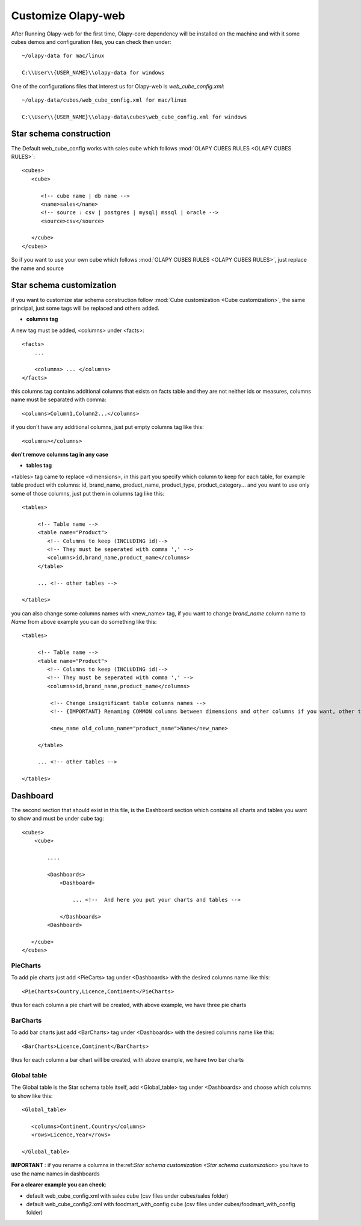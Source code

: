 Customize Olapy-web
-------------------

After Running Olapy-web for the first time, Olapy-core dependency will be installed on the machine and with it some cubes demos and configuration files, you can check then under::

    ~/olapy-data for mac/linux

    C:\\User\\{USER_NAME}\\olapy-data for windows

One of the configurations files that interest us for Olapy-web is *web_cube_config.xml*::


    ~/olapy-data/cubes/web_cube_config.xml for mac/linux

    C:\\User\\{USER_NAME}\\olapy-data\cubes\web_cube_config.xml for windows


Star schema construction
************************

The Default web_cube_config works with sales cube which follows :mod:`OLAPY CUBES RULES <OLAPY CUBES RULES>`::

    <cubes>
       <cube>

          <!-- cube name | db name -->
          <name>sales</name>
          <!-- source : csv | postgres | mysql| mssql | oracle -->
          <source>csv</source>

       </cube>
    </cubes>


So if you want to use your own cube which follows :mod:`OLAPY CUBES RULES <OLAPY CUBES RULES>`, just replace the name and source

Star schema customization
*************************
if you want to customize star schema construction follow :mod:`Cube customization <Cube customization>`, the same principal, just some tags will be replaced and others added.

-   **columns tag**

A new tag must be added, <columns> under <facts>::

    <facts>
        ...

        <columns> ... </columns>
    </facts>

this columns tag contains additional columns that exists on facts table and they are not neither ids or measures, columns name must be separated with comma::

    <columns>Column1,Column2...</columns>

if you don't have any additional columns, just put empty columns tag like this::

    <columns></columns>

**don't remove columns tag in any case**

-   **tables tag**

<tables> tag came to replace <dimensions>, in this part you specify which column to keep for each table,
for example table product with columns: id, brand_name, product_name, product_type, product_category... and you want to use only some of those columns, just put them in columns tag like this::

    <tables>

         <!-- Table name -->
         <table name="Product">
            <!-- Columns to keep (INCLUDING id)-->
            <!-- They must be seperated with comma ',' -->
            <columns>id,brand_name,product_name</columns>
         </table>

         ... <!-- other tables -->

    </tables>

you can also change some columns names with <new_name> tag, if you want to change *brand_name* column name to *Name* from above example you can do something like this::

    <tables>

         <!-- Table name -->
         <table name="Product">
            <!-- Columns to keep (INCLUDING id)-->
            <!-- They must be seperated with comma ',' -->
            <columns>id,brand_name,product_name</columns>

             <!-- Change insignificant table columns names -->
             <!-- {IMPORTANT} Renaming COMMON columns between dimensions and other columns if you want, other than ids column -->

             <new_name old_column_name="product_name">Name</new_name>

         </table>

         ... <!-- other tables -->

    </tables>

Dashboard
*********

The second section that should exist in this file, is the Dashboard section which contains all charts and tables you want to show and must be under cube tag::

        <cubes>
            <cube>

                ....

                <Dashboards>
                    <Dashboard>

                        ... <!--  And here you put your charts and tables -->

                    </Dashboards>
                <Dashboard>

           </cube>
        </cubes>


PieCharts
~~~~~~~~~

To add pie charts just add <PieCarts> tag under <Dashboards> with the desired columns name like this::

    <PieCharts>Country,Licence,Continent</PieCharts>

thus for each column a pie chart will be created, with above example, we have three pie charts

BarCharts
~~~~~~~~~

To add bar charts just add <BarCharts> tag under <Dashboards> with the desired columns name like this::

    <BarCharts>Licence,Continent</BarCharts>

thus for each column a bar chart will be created, with above example, we have two bar charts

Global table
~~~~~~~~~~~~~

The Global table is the Star schema table itself, add <Global_table> tag under <Dashboards> and choose which columns to show like this::


    <Global_table>

       <columns>Continent,Country</columns>
       <rows>Licence,Year</rows>

    </Global_table>


**IMPORTANT** : if you rename a columns in the:ref:`Star schema customization <Star schema customization>` you have to use the name names in dashboards

**For a clearer example you can check**:

-   default web_cube_config.xml with sales cube (csv files under cubes/sales folder)

-    default web_cube_config2.xml with foodmart_with_config cube (csv files under cubes/foodmart_with_config folder)